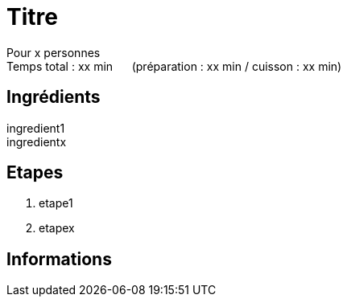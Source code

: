 = Titre

[%hardbreaks]
Pour x personnes
Temps total : xx min &nbsp;&nbsp;&nbsp;&nbsp; (préparation : xx min / cuisson : xx min)

== Ingrédients

[%hardbreaks]
ingredient1
ingredientx

== Etapes

. etape1
. etapex

== Informations

[%hardbreaks]
